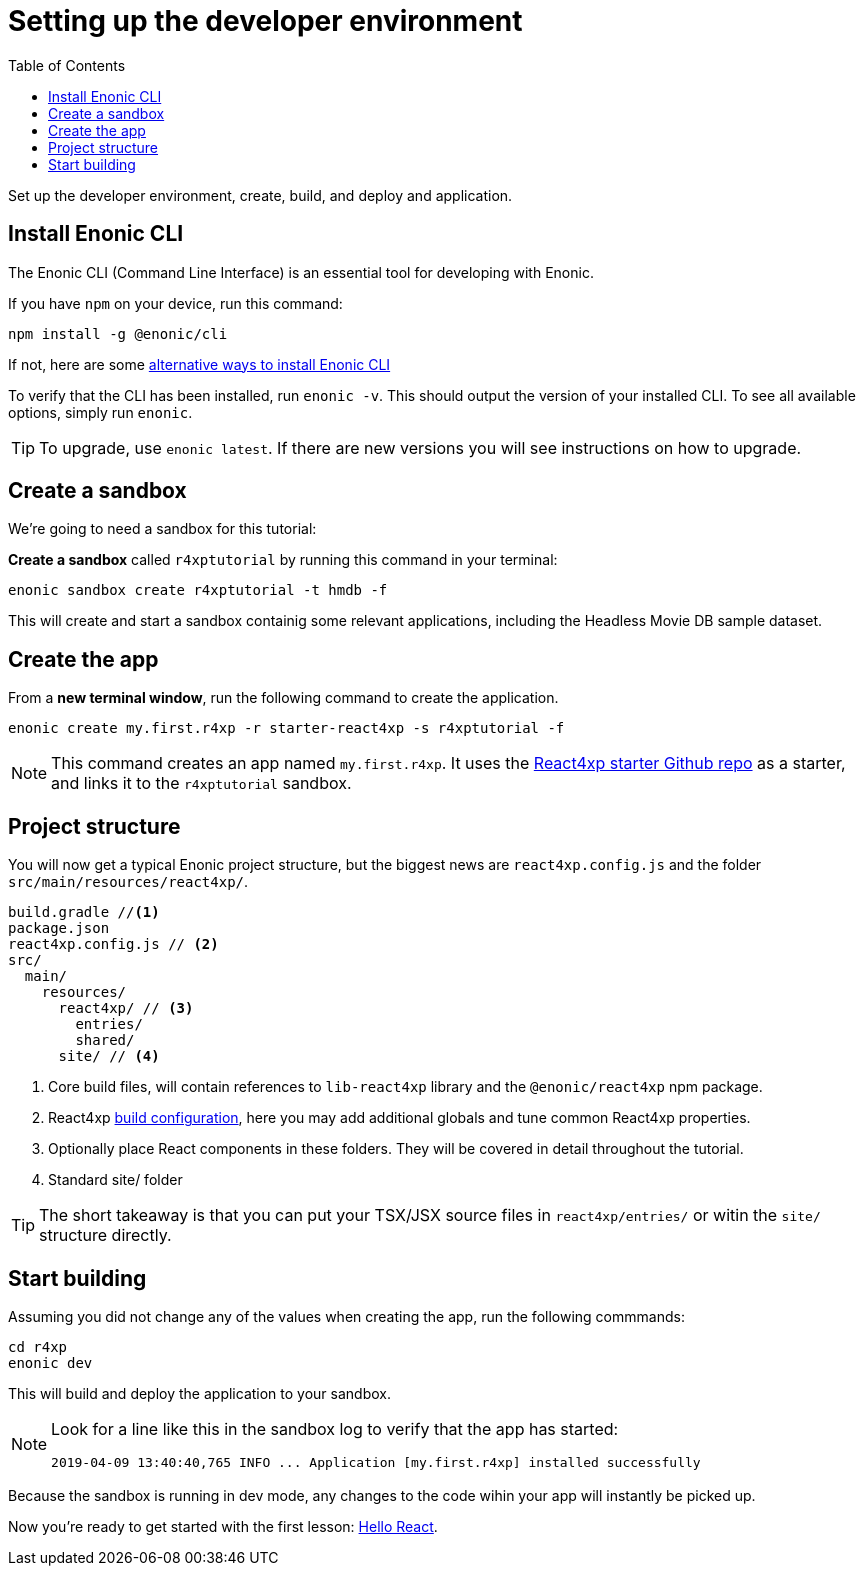 = Setting up the developer environment
:toc: right
:imagesdir: media/

Set up the developer environment, create, build, and deploy and application.

== Install Enonic CLI

The Enonic CLI (Command Line Interface) is an essential tool for developing with Enonic.

If you have `npm` on your device, run this command:

  npm install -g @enonic/cli

If not, here are some https://developer.enonic.com/start[alternative ways to install Enonic CLI^]

To verify that the CLI has been installed, run `enonic -v`. This should output the version of your installed CLI. To see all available options, simply run `enonic`.

TIP: To upgrade, use `enonic latest`. If there are new versions you will see instructions on how to upgrade.

== Create a sandbox

We're going to need a sandbox for this tutorial:

*Create a sandbox* called `r4xptutorial` by running this command in your terminal:

  enonic sandbox create r4xptutorial -t hmdb -f

This will create and start a sandbox containig some relevant applications, including the Headless Movie DB sample dataset.

== Create the app

From a **new terminal window**, run the following command to create the application. 

  enonic create my.first.r4xp -r starter-react4xp -s r4xptutorial -f 

[NOTE]
====
This command creates an app named `my.first.r4xp`. It uses the https://github.com/enonic/starter-react4xp[React4xp starter Github repo^] as a starter, and links it to the `r4xptutorial` sandbox. 
====

== Project structure

You will now get a typical Enonic project structure, but the biggest news are `react4xp.config.js` and the folder `src/main/resources/react4xp/`.

[source,files]
----
build.gradle //<1>
package.json
react4xp.config.js // <2>
src/
  main/
    resources/
      react4xp/ // <3>
        entries/
        shared/
      site/ // <4>
----

<1> Core build files, will contain references to `lib-react4xp` library and the `@enonic/react4xp` npm package.
<2> React4xp <<appendix/build#, build configuration>>, here you may add additional globals and tune common React4xp properties.
<3> Optionally place React components in these folders. They will be covered in detail throughout the tutorial.
<4> Standard site/ folder

TIP: The short takeaway is that you can put your TSX/JSX source files in `react4xp/entries/` or witin the `site/` structure directly.


== Start building

Assuming you did not change any of the values when creating the app, run the following commmands:

  cd r4xp
  enonic dev

This will build and deploy the application to your sandbox.

[NOTE]
====
Look for a line like this in the sandbox log to verify that the app has started:

  2019-04-09 13:40:40,765 INFO ... Application [my.first.r4xp] installed successfully
====

Because the sandbox is running in dev mode, any changes to the code wihin your app will instantly be picked up.

Now you're ready to get started with the first lesson: <<hello-react#, Hello React>>.



